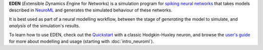 **EDEN** (*E*\ xtensible *D*\ ynamics *E*\ ngine for *N*\ etworks) is a simulation program for `spiking neural networks <https://en.wikipedia.org/wiki/Spiking_neural_network>`_ that takes models described in `NeuroML <https://docs.neuroml.org/>`_ and generates the simulated behaviour of these networks.

..  LATER rate based?

It is best used as part of a neural modelling workflow, between the stage of *generating* the model to simulate, and *analysis* of the simulation's results.
	
To learn how to use EDEN, check out the `Quickstart <quickstart.ipynb>`_ with a classic Hodgkin-Huxley neuron, and browse the `user's guide <user_guide.rst>`__ for more about modelling and usage (starting with :doc:`intro_neuroml`).

.. and the tutorials and our showcase of full-featured models with publication-ready figures.

